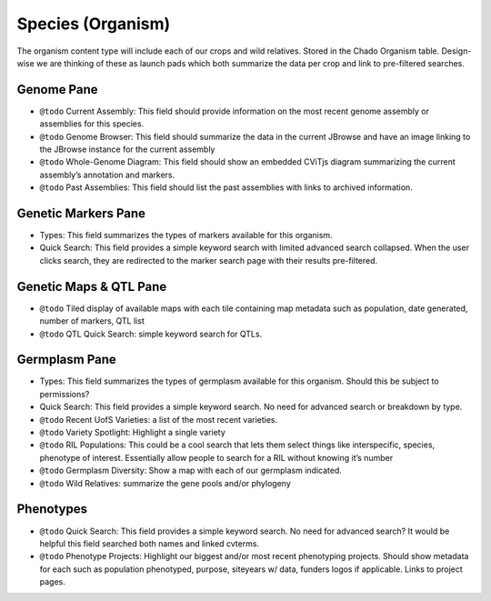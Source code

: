 
Species (Organism)
==================

The organism content type will include each of our crops and wild relatives. Stored in the Chado Organism table. Design-wise we are thinking of these as launch pads which both summarize the data per crop and link to pre-filtered searches.

Genome Pane
-----------

- ``@todo`` Current Assembly: This field should provide information on the most recent genome assembly or assemblies for this species.
- ``@todo`` Genome Browser: This field should summarize the data in the current JBrowse and have an image linking to the JBrowse instance for the current assembly
- ``@todo`` Whole-Genome Diagram: This field should show an embedded CViTjs diagram summarizing the current assembly’s annotation and markers.
- ``@todo`` Past Assemblies: This field should list the past assemblies with links to archived information.

Genetic Markers Pane
--------------------

- Types: This field summarizes the types of markers available for this organism.
- Quick Search: This field provides a simple keyword search with limited advanced search collapsed. When the user clicks search, they are redirected to the marker search page with their results pre-filtered.

Genetic Maps & QTL Pane
-----------------------

- ``@todo`` Tiled display of available maps with each tile containing map metadata such as population, date generated, number of markers, QTL list
- ``@todo`` QTL Quick Search: simple keyword search for QTLs.

Germplasm Pane
---------------

- Types: This field summarizes the types of germplasm available for this organism. Should this be subject to permissions?
- Quick Search: This field provides a simple keyword search. No need for advanced search or breakdown by type.
- ``@todo`` Recent UofS Varieties: a list of the most recent varieties.
- ``@todo`` Variety Spotlight: Highlight a single variety
- ``@todo`` RIL Populations: This could be a cool search that lets them select things like interspecific, species, phenotype of interest. Essentially allow people to search for a RIL without knowing it’s number 
- ``@todo`` Germplasm Diversity: Show a map with each of our germplasm indicated.
- ``@todo`` Wild Relatives: summarize the gene pools and/or phylogeny

Phenotypes
-----------

- ``@todo`` Quick Search: This field provides a simple keyword search. No need for advanced search? It would be helpful this field searched both names and linked cvterms.
- ``@todo`` Phenotype Projects: Highlight our biggest and/or most recent phenotyping projects. Should show metadata for each such as population phenotyped, purpose, siteyears w/ data, funders logos if applicable. Links to project pages.
